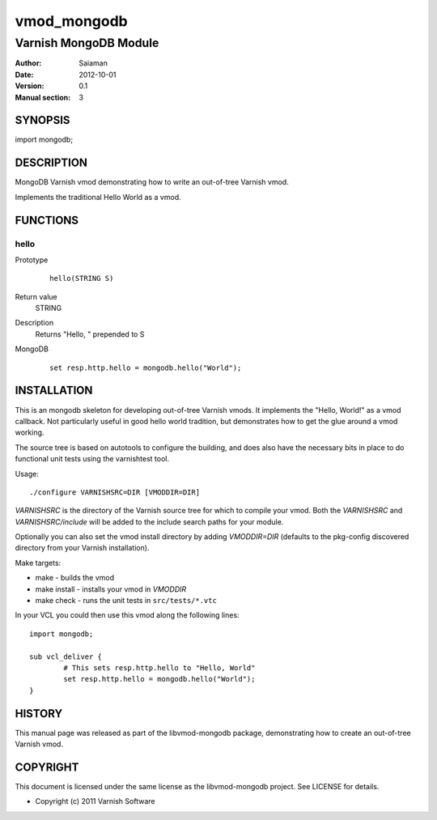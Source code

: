 ============
vmod_mongodb
============

----------------------
Varnish MongoDB Module
----------------------

:Author: Saiaman
:Date: 2012-10-01
:Version: 0.1
:Manual section: 3

SYNOPSIS
========

import mongodb;

DESCRIPTION
===========

MongoDB Varnish vmod demonstrating how to write an out-of-tree Varnish vmod.

Implements the traditional Hello World as a vmod.

FUNCTIONS
=========

hello
-----

Prototype
        ::

                hello(STRING S)
Return value
	STRING
Description
	Returns "Hello, " prepended to S
MongoDB
        ::

                set resp.http.hello = mongodb.hello("World");

INSTALLATION
============

This is an mongodb skeleton for developing out-of-tree Varnish
vmods. It implements the "Hello, World!" as a vmod callback. Not
particularly useful in good hello world tradition, but demonstrates how
to get the glue around a vmod working.

The source tree is based on autotools to configure the building, and
does also have the necessary bits in place to do functional unit tests
using the varnishtest tool.

Usage::

 ./configure VARNISHSRC=DIR [VMODDIR=DIR]

`VARNISHSRC` is the directory of the Varnish source tree for which to
compile your vmod. Both the `VARNISHSRC` and `VARNISHSRC/include`
will be added to the include search paths for your module.

Optionally you can also set the vmod install directory by adding
`VMODDIR=DIR` (defaults to the pkg-config discovered directory from your
Varnish installation).

Make targets:

* make - builds the vmod
* make install - installs your vmod in `VMODDIR`
* make check - runs the unit tests in ``src/tests/*.vtc``

In your VCL you could then use this vmod along the following lines::
        
        import mongodb;

        sub vcl_deliver {
                # This sets resp.http.hello to "Hello, World"
                set resp.http.hello = mongodb.hello("World");
        }

HISTORY
=======

This manual page was released as part of the libvmod-mongodb package,
demonstrating how to create an out-of-tree Varnish vmod.

COPYRIGHT
=========

This document is licensed under the same license as the
libvmod-mongodb project. See LICENSE for details.

* Copyright (c) 2011 Varnish Software
